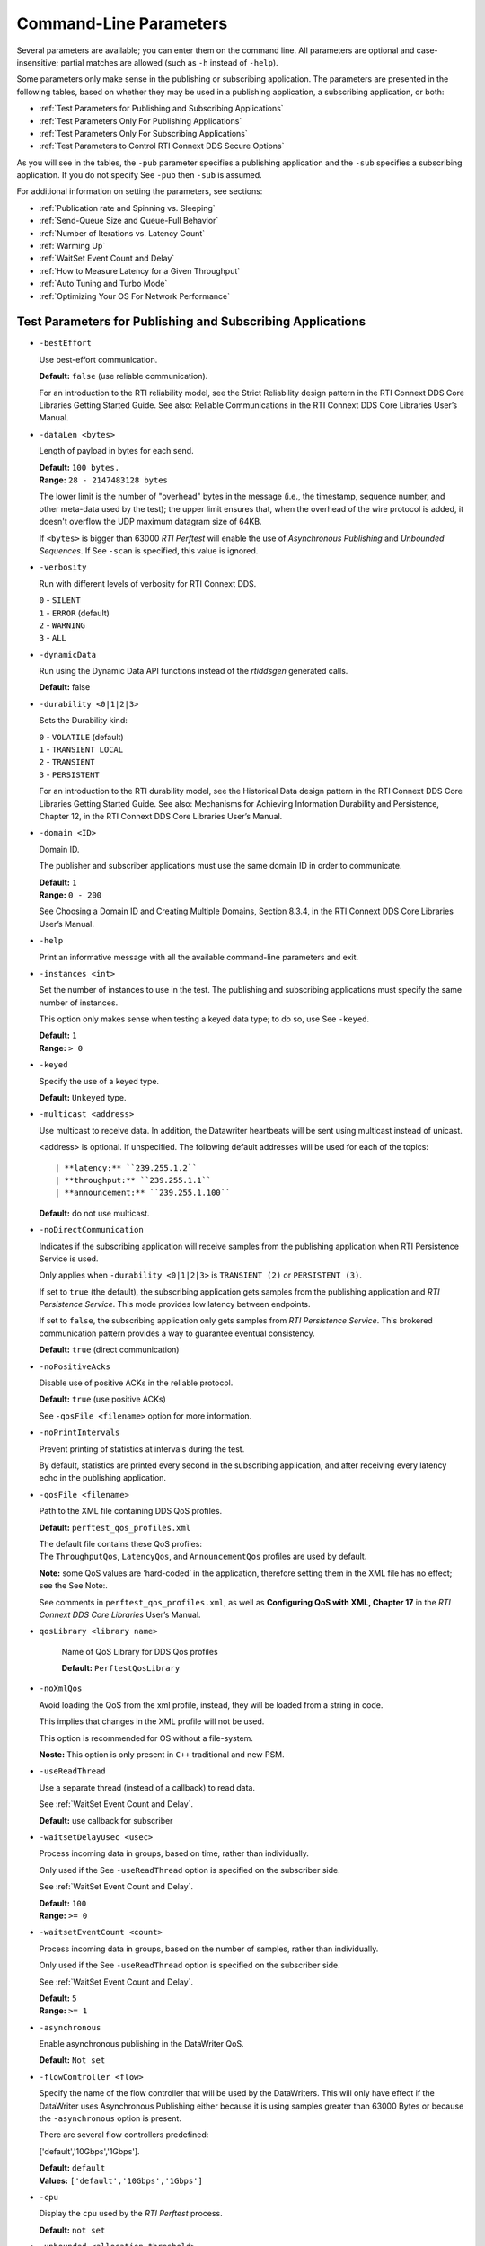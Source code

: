 .. _section-command_line_parameters:

Command-Line Parameters
=======================

Several parameters are available; you can enter them on the command
line. All parameters are optional and case-insensitive; partial matches
are allowed (such as ``-h`` instead of ``-help``).

Some parameters only make sense in the publishing or subscribing
application. The parameters are presented in the following tables, based
on whether they may be used in a publishing application, a subscribing
application, or both:

-  :ref:`Test Parameters for Publishing and Subscribing Applications`
-  :ref:`Test Parameters Only For Publishing Applications`
-  :ref:`Test Parameters Only For Subscribing Applications`
-  :ref:`Test Parameters to Control RTI Connext DDS Secure Options`

As you will see in the tables, the ``-pub`` parameter specifies a
publishing application and the ``-sub`` specifies a subscribing
application. If you do not specify See ``-pub`` then ``-sub`` is
assumed.

For additional information on setting the parameters, see sections:

-  :ref:`Publication rate and Spinning vs. Sleeping`
-  :ref:`Send-Queue Size and Queue-Full Behavior`
-  :ref:`Number of Iterations vs. Latency Count`
-  :ref:`Warming Up`
-  :ref:`WaitSet Event Count and Delay`
-  :ref:`How to Measure Latency for a Given Throughput`
-  :ref:`Auto Tuning and Turbo Mode`
-  :ref:`Optimizing Your OS For Network Performance`

.. _Test Parameters for Publishing and Subscribing Applications:

Test Parameters for Publishing and Subscribing Applications
------------------------------------------------------------

-  ``-bestEffort``

   Use best-effort communication.

   **Default:** ``false`` (use reliable communication).

   For an introduction to the RTI reliability model, see the Strict
   Reliability design pattern in the RTI Connext DDS Core Libraries
   Getting Started Guide. See also: Reliable Communications in the RTI
   Connext DDS Core Libraries User’s Manual.

-  ``-dataLen <bytes>``

   Length of payload in bytes for each send.

   | **Default:** ``100 bytes.``
   | **Range:** ``28 - 2147483128 bytes``

   The lower limit is the number of "overhead" bytes in the message
   (i.e., the timestamp, sequence number, and other meta-data used by
   the test); the upper limit ensures that, when the overhead of the
   wire protocol is added, it doesn't overflow the UDP maximum datagram
   size of 64KB.

   If ``<bytes>`` is bigger than 63000 *RTI Perftest* will enable the
   use of *Asynchronous Publishing* and *Unbounded Sequences*. If See
   ``-scan`` is specified, this value is ignored.

-  ``-verbosity``

   Run with different levels of verbosity for RTI Connext DDS.

   | ``0`` - ``SILENT``
   | ``1`` - ``ERROR`` (default)
   | ``2`` - ``WARNING``
   | ``3`` - ``ALL``

-  ``-dynamicData``

   Run using the Dynamic Data API functions instead of the *rtiddsgen*
   generated calls.

   **Default:** false

-  ``-durability <0|1|2|3>``

   Sets the Durability kind:

   | ``0`` - ``VOLATILE`` (default)
   | ``1`` - ``TRANSIENT LOCAL``
   | ``2`` - ``TRANSIENT``
   | ``3`` - ``PERSISTENT``

   For an introduction to the RTI durability model, see the Historical
   Data design pattern in the RTI Connext DDS Core Libraries Getting
   Started Guide. See also: Mechanisms for Achieving Information
   Durability and Persistence, Chapter 12, in the RTI Connext DDS Core
   Libraries User’s Manual.

-  ``-domain <ID>``

   Domain ID.

   The publisher and subscriber applications must use the same domain ID
   in order to communicate.

   | **Default:** ``1``
   | **Range:** ``0 - 200``

   See Choosing a Domain ID and Creating Multiple Domains, Section
   8.3.4, in the RTI Connext DDS Core Libraries User’s Manual.

-  ``-help``

   Print an informative message with all the available command-line
   parameters and exit.

-  ``-instances <int>``

   Set the number of instances to use in the test. The publishing and
   subscribing applications must specify the same number of instances.

   This option only makes sense when testing a keyed data type; to do
   so, use See ``-keyed``.

   | **Default:** ``1``
   | **Range:** ``> 0``

-  ``-keyed``

   Specify the use of a keyed type.

   **Default:** ``Unkeyed`` type.

-  ``-multicast <address>``

   Use multicast to receive data. In addition, the Datawriter heartbeats
   will be sent using multicast instead of unicast.

   <address> is optional. If unspecified. The following default addresses will
   be used for each of the topics::

   | **latency:** ``239.255.1.2``
   | **throughput:** ``239.255.1.1``
   | **announcement:** ``239.255.1.100``

   **Default:** do not use multicast.

-  ``-noDirectCommunication``

   Indicates if the subscribing application will receive samples from
   the publishing application when RTI Persistence Service is used.

   Only applies when ``-durability <0|1|2|3>`` is ``TRANSIENT (2)`` or
   ``PERSISTENT (3)``.

   If set to ``true`` (the default), the subscribing application gets
   samples from the publishing application and *RTI Persistence
   Service*. This mode provides low latency between endpoints.

   If set to ``false``, the subscribing application only gets samples
   from *RTI Persistence Service*. This brokered communication pattern
   provides a way to guarantee eventual consistency.

   **Default:** ``true`` (direct communication)

-  ``-noPositiveAcks``

   Disable use of positive ACKs in the reliable protocol.

   **Default:** ``true`` (use positive ACKs)

   See ``-qosFile <filename>`` option for more information.

-  ``-noPrintIntervals``

   Prevent printing of statistics at intervals during the test.

   By default, statistics are printed every second in the subscribing
   application, and after receiving every latency echo in the publishing
   application.

-  ``-qosFile <filename>``

   Path to the XML file containing DDS QoS profiles.

   **Default:** ``perftest_qos_profiles.xml``

   | The default file contains these QoS profiles:
   | The ``ThroughputQos``, ``LatencyQos``, and ``AnnouncementQos``
     profiles are used by default.

   **Note:** some QoS values are ‘hard-coded’ in the application,
   therefore setting them in the XML file has no effect; see the See
   Note:.

   See comments in ``perftest_qos_profiles.xml``, as well as
   **Configuring QoS with XML, Chapter 17** in the *RTI Connext DDS Core
   Libraries* User’s Manual.

- ``qosLibrary <library name>``

    Name of QoS Library for DDS Qos profiles

    **Default:** ``PerftestQosLibrary``

-  ``-noXmlQos``

   Avoid loading the QoS from the xml profile, instead, they will be
   loaded from a string in code.

   This implies that changes in the XML profile will not be used.

   This option is recommended for OS without a file-system.

   **Noste:** This option is only present in ``C++`` traditional and new
   PSM.

-  ``-useReadThread``

   Use a separate thread (instead of a callback) to read data.

   See :ref:`WaitSet Event Count and Delay`.

   **Default:** use callback for subscriber
-  ``-waitsetDelayUsec <usec>``

   Process incoming data in groups, based on time, rather than
   individually.

   Only used if the See ``-useReadThread`` option is specified on the
   subscriber side.

   See :ref:`WaitSet Event Count and Delay`.

   | **Default:** ``100``
   | **Range:** ``>= 0``

-  ``-waitsetEventCount <count>``

   Process incoming data in groups, based on the number of samples,
   rather than individually.

   Only used if the See ``-useReadThread`` option is specified on the
   subscriber side.

   See :ref:`WaitSet Event Count and Delay`.

   | **Default:** ``5``
   | **Range:** ``>= 1``

-  ``-asynchronous``

   Enable asynchronous publishing in the DataWriter QoS.

   **Default:** ``Not set``

-  ``-flowController <flow>``

   Specify the name of the flow controller that will be used by the
   DataWriters. This will only have effect if the DataWriter uses
   Asynchronous Publishing either because it is using samples greater
   than 63000 Bytes or because the ``-asynchronous`` option is present.

   There are several flow controllers predefined:

   ['default','10Gbps','1Gbps'].

   | **Default:** ``default``
   | **Values:** ``['default','10Gbps','1Gbps']``

-  ``-cpu``

   Display the ``cpu`` used by the *RTI Perftest* process.

   **Default:** ``not set``

-  ``-unbounded <allocation_threshold>``

    Use *Unbounded Sequences* in the data type of IDL..

   **Default:** ``2*dataLen up to 63000 bytes.``\  **Range:** ``28 - 63000 bytes``

-  ``-peer <address>``

   Adds a peer to the peer host address list. This argument may be
   repeated to indicate multiple peers.

   **Default:**
   ``Not set. RTI Perftest will use the default initial peers (localhost, shared-memory and multicast).``

Transport Specific Options
~~~~~~~~~~~~~~~~~~~~~~~~~~~

By default, *RTI Perftest* will try to use the transport settings provided via the
`xml` configuration file. However, it is possible to override these values directly
by using the `Transport` spececific command-line parameters.

-  ``-transport <TRANSPORT NAME>``

   Set the transport to be used. The rest of the transports will be disabled.
   
   | **Options:** ``UDPv4``, ``UDPv6``, ``SHMEM``, ``TCP``, ``TLS``, ``DTLS`` and ``WAN``.
   | **Default:** ``Transport defined in the XML profile. (UDPv4 and SHMEM if no changes).``  
   
-  ``-nic <ipaddr>``

  Restrict RTI Connext DDS to sending output through this interface.
  The value should be the IP address assigned to any of the available network 
  interfaces on the machine. On UNIX systems the name of the interface is also
  valid. This command line parameter is mapped to the "allow_interfaces_list"
  property in RTI Connext DDS.

  By default, RTI Connext DDS will attempt to contact all possible
  subscribing nodes on all available network interfaces. Even on a
  multi-NIC machine, the performance over one NIC vs. another may be
  different (e.g., Gbit vs. 100 Mbit), so choosing the correct NIC is
  critical for a proper test.

-  ``-transportVerbosity <level>``

  Especific verbosity of the transport plugin.

  | **Default:** ``0`` (Errors only).

-  ``-transportServerBindPort <port>``

    For TCP and TLS. Port used by the transport to accept TCP/TLS connections.

    | **Default:** ``7400``

-  ``-transportWan``

    For TCP and TLS. Use tcp across LANs and firewalls.

    | **Default:** ``Not set``, LAN Mode.

-  ``-transportPublicAddress <ipaddr>``

    For TCP and TLS. Public IP address and port (WAN address and port) (separated by ‘:’)
    associated with the transport instantiation.

    | **Default:** ``Not set``

-  ``-transportWanServerAddress <ipaddr>``

    For WAN transport. Address where to find the WAN Server.

    | **Default:** ``Not set``
    
-  ``-transportWanServerPort <ipaddr>``

    For WAN transport. Port where to find the WAN Server.

    | **Default:** ``Not set``
    
-  ``-transportWanId <id>``

    For WAN transport. Id to be used for the WAN transport. Required when using WAN.

    | **Default:** ``Not set``

-  ``-transportSecureWan``

    For WAN transport. Use DTLS security over WAN.

    | **Default:** ``Not set``

-  ``-transporCertAuthority <file>``

    For TLS, DTLS and Secure WAN. Certificate authority file to be used by TLS.

    | **Default for Publisher:** ``./resource/secure/pub.pem``
    | **Default for Subscriber:** ``./resource/secure/sub.pem``

-  ``-transporCertFile <file>``

    For TLS, DTLS and Secure WAN. Certificate file to be used by TLS.

    | **Default:** ``./resource/secure/cacert.pem``

-  ``-transporPrivateKey <file>``

    For TLS, DTLS and Secure WAN. Private key file to be used by TLS.

    | **Default for Publisher:** ``./resource/secure/pubkey.pem``
    | **Default for Subscriber:** ``./resource/secure/subkey.pem``

.. _Test Parameters Only For Publishing Applications:

Test Parameters Only For Publishing Applications 
-------------------------------------------------

-  ``-batchSize <bytes>``

   Enable batching and set the maximum batched message size.
   Disabled automatically if using large data.

   | **Default:** ``0`` (batching disabled)
   | **Range:** ``1 to 63000``

   For more information on batching data for high throughput, see the
   **High Throughput design pattern** in the *RTI Connext DDS Core
   Libraries Getting Started Guide*. See also: **How to Measure Latency
   for a Given Throughput and the BATCH QosPolicy, Section 6.5.2** in
   the *RTI Connext DDS Core Libraries Getting User’s Manual*.

-  ``-enableAutoThrottle``

   Enable the Auto Throttling feature. See :ref:`Auto Tuning and Turbo Mode`.

   **Default:** feature is disabled.

-  ``-enableTurboMode``

   Enables the Turbo Mode feature. See :ref:`Auto Tuning and Turbo Mode`.
   When turbo mode is enabled, See ``-batchSize <bytes>`` is ignored.
   Disabled automatically if using large data or asynchronous.

   **Default:** feature is disabled.

-  ``-executionTime <sec>``

   Allows you to limit the test duration by specifying the number of
   seconds to run the test.

   The first condition triggered will finish the test: ``-numIter`` or
   ``-executionTime <sec>``.

   **Default:** 0 (i.e. don't set execution time)

-  ``-latencyCount <count>``

   Number samples to send before a latency ping packet is sent.

   See :ref:`Number of Iterations vs. Latency Count`.

   **Default:** ``-1`` (if ``-latencyTest`` is not specified,
   automatically adjusted to 10000 or ``-numIter`` whichever is less; 
   if -latency Test is specified, automatically adjusted to 1).

   **Range:** must be ``<= -numIter``

-  ``-latencyTest``

   Run a latency test consisting of a ping-pong.

   The publisher sends a ping, then blocks until it receives a pong from
   the subscriber.

   Can only be used on a publisher whose ``pidMultiPubTest = 0`` (see
   See ``-pidMultiPubTest <id>``).

   **Default:** ``false``
-  ``-numIter <count>``

   Number of samples to send.

   See :ref:`Number of Iterations vs. Latency Count` and See :ref:`Warming Up`.

   If you set ``scan`` = ``true``, you cannot set this option (See
   ``-scan``).

   | **Default:** ``100000000`` for throughput tests or ``10000000``
                   for latency tests (when ``-latencyTest`` is specified);
                   also, see ``-executionTime``
   | **Range:** ``latencyCount`` (adjusted value) or higher (see
     ``-latencyCount <count>``).

-  ``-numSubscribers <count>``

   Have the publishing application wait for this number of subscribing
   applications to start.

   **Default:** ``1``

-  ``-pidMultiPubTest <id>``

   Set the ID of the publisher in a multi-publisher test.

   Use a unique value for each publisher running on the same host that
   uses the same domain ID.

   | **Default:** ``0``
   | **Range:** ``0 to n-1``, inclusive, where n is the number of
     publishers in a multi-publisher test.

-  ``-pub``

   Set test to be a publisher.

   **Default:** ``-sub``

-  ``-pubRate <sample/s>:<method>``

   Limit the throughput to the specified number of samples per second.
   The method to control the throughput rate can be: 'spin' or 'sleep'.

   If the method selected is 'sleep', RTI Perftest will control the rate
   by calling the sleep() function between writing samples. If the
   method selected is 'spin', RTI Perftest will control the rate by
   calling the spin() function (active wait) between writing samples.

   Note: The resolution provided by using 'spin' is generally better
   than the 'sleep' one, specially for fast sending rates (where the
   time needed to spend between sending samples is very small). However
   this will also result in a higher CPU consumption.

   | **Default samples:** ``0`` (no limit)
   | **Range samples:** ``1 to 10000000``

   | **Default method:** ``spin``
   | **Values method:** ``spin or sleep``

-  ``-scan <size1>:<size2>:...:<sizeN>``

   Run test in scan mode. The list of sizes is optional and can be either in the
   [32,63000] range or the [63001,2147483128] range (Large Data cannot be tested
   in the same scan test as small data sizes). Default values to test with are
   '32:64:128:256:512:1024:2048:4096:8192:16384:32768:63000'
   The ``-executionTime`` parameter is applied for every size of the scan.
   If ``-executionTime`` is not set, a timeout of 60 seconds will be applied.

   **Default:** ``false`` (no scan)

-  ``-sendQueueSize <number>``

   Size of the send queue.

   When ``-batchSize <bytes>`` is used, the size is the number of
   batches.

   See Send-Queue Size and Queue-Full Behavior.

   | **Default:** ``50``
   | **Range:** ``[1-100 million]`` or ``-1`` (indicating an unlimited
     length).

-  ``-sleep <millisec>``

   Time to sleep between each send.

   See Spinning vs. Sleeping.

   | **Default:** ``0``
   | **Range:** ``0`` or higher

-  ``-writerStats``

   Enable extra messages showing the Pulled Sample Count of the Writer
   in the Publisher side.

   The frequency of these log messages will be determined by the
   ``-latencyCount`` since the message is only shown after a *latency
   ping*.

   **Default:** ``Not enabled``

-  ``-writeInstance <instance>``

   Set the instance number to be sent.

   | **Default:** ``Round-Robin schedule``
   | **Range:** ``0 and instances``

.. _Test Parameters Only For Subscribing Applications:

Test Parameters Only For Subscribing Applications 
--------------------------------------------------

-  ``-numPublishers <count>``

   The subscribing application will wait for this number of publishing
   applications to start.

   **Default:** ``1``

-  ``-sidMultiSubTest <id>``

   ID of the subscriber in a multi-subscriber test.

   Use a unique value for each subscriber running on the same host that
   uses the same domain ID.

   | **Default:** ``0``
   | **Range:** ``0 to n-1``, inclusive, where n is the number of
     subscribers in a multi-subscriber test.

-  ``-sub``

   Set test to be a subscriber.

   **Default:** ``-sub``

-  ``-cft <start>:<end>``

   Use a Content Filtered Topic for the Throughput topic in the
   subscriber side Specify 2 parameters: and to receive samples with a
   key in that range. Specify only 1 parameter to receive samples with
   that exact key.

   **Default:** ``Not set``

.. _Test Parameters to Control RTI Connext DDS Secure Options:

Test Parameters to Control RTI Connext DDS Secure Options 
---------------------------------------------------------

-  ``-secureEncryptDiscovery``

   Encrypt discovery traffic.

   **Default:** Not set.

-  ``-secureSign``

   Sign discovery and user data packages.

   **Default:** Not set.

-  ``-secureEncryptData``

   Encrypt at the user data level.

   **Default:** Not set.

-  ``-secureEncryptSM``

   Encrypt at the RTPS sub-message level.

   **Default:** Not set.

-  ``-secureGovernanceFile <file>``

   Governance file. If specified, the authentication, signing, and
   encryption arguments are ignored. The governance document
   configuration will be used instead.

   **Default:** Not set.

-  ``-securePermissionsFile <file>``

   Permissions file to be used.

   | **Default for Publisher:**
     ``./resource/secure/signed_PerftestPermissionsPub.xml``
   | **Default for Subscriber:**
     ``./resource/secure/signed_PerftestPermissionsSub.xml``

-  ``-secureCertAuthority <file>``

   Certificate authority file to be used.

   | **Default for Publisher:** ``./resource/secure/pub.pem``
   | **Default for Subscriber:** ``./resource/secure/sub.pem``

-  ``-secureCertFile <file>``

   Certificate file to be used.

   **Default:** ``./resource/secure/cacert.pem``

-  ``-securePrivateKey <file>``

   Private key file to be used.

   **Default for Publisher:** ``./resource/secure/pubkey.pem`` **Default
   for Subscriber:** ``./resource/secure/subkey.pem``

Additional information about the parameters
-------------------------------------------

Secure Certificates, Governance and Permission Files
~~~~~~~~~~~~~~~~~~~~~~~~~~~~~~~~~~~~~~~~~~~~~~~~~~~~

RTI Perftest provides a set of already generated certificates,
governance and permission files to be loaded when using the *RTI Connext DDS Secure
Libraries*. Both governance files and permission files are already
signed, so no action is required by the user. These files are located in
``$(RTIPERFTESTHOME)/resource/secure``.

In addition to the already signed governance and permission files, the
original files are also provided (not signed) as well as a ``bash``
script with the steps to generate all the signed files. Those files can
be found in ``$(RTIPERFTESTHOME)/resource/secure/input``; the script is
in ``$(RTIPERFTESTHOME)/resource/secure/make.sh``.

.. _Publication rate and Spinning vs. Sleeping:

Publication rate and Spinning vs. Sleeping
~~~~~~~~~~~~~~~~~~~~~~~~~~~~~~~~~~~~~~~~~~

When the publisher is writing as fast as it can, sooner or later, it is
likely to get ahead of the subscriber. There are 4 things you can do in
this case:

1. Nothing -- for reliable communication, ``write()`` will block until
   the subscriber(s) catch up.

2. Slow the writing down by sleeping (See ``-sleep <millisec>``). This
   approach is friendlier to the other processes on the host because it
   does not monopolize the CPU. However, context switching is expensive
   enough that you can't actually "sleep" for amounts of time on the
   order of microseconds, so you could end up sleeping too long and
   hurting performance. (Operating systems (including Linux and Windows)
   have a minimum resolution for sleeping; i.e., you can only sleep for
   a period of 1 or 10 ms. If you specify a sleep period that is less
   than that minimum, the OS may sleep for its minimum resolution.)

3. Set a publication rate (See ``-pubRate <count>:<method>``). This approach
   will make *RTI Perftest* automatically set the rate of the write call so
   you can get the number of samples per second requested (if possible).
   This option allows to choose to use ``sleep()`` between calls or ``spin()``.
   This second approach will add a pause without yielding the CPU to other
   processes, making it easier to "sleep" for very short periods of time. 
   Avoid spinning on a single-core machine, as the code that would break 
   you out of the spin may not be able to execute in a timely manner.

4. Let the publisher automatically adjust the writing rate (See
   ``-enableAutoThrottle``). This option enables the Auto Throttle
   feature introduced in RTI Connext DDS 5.1.0 and its usage is
   preferred over See ``-spin <count>`` because the amount of spin is
   automatically determined by the publisher based on the number of
   unacknowledged samples in the send queue.

See also: :ref:`Send-Queue Size and Queue-Full Behavior`.

.. _Send-Queue Size and Queue-Full Behavior:

Send-Queue Size and Queue-Full Behavior
~~~~~~~~~~~~~~~~~~~~~~~~~~~~~~~~~~~~~~~

In many distributed systems, a data producer will often outperform data
consumers. That means that, if the communications are to be reliable,
the producer must be throttled in some way to allow the consumers to
keep up. In some situations, this may not be a problem, because data may
simply not be ready for publication at a rate sufficient to overwhelm
the subscribers. If you're not so lucky, your publisher's queue of
unacknowledged data will eventually fill up. When that happens, if data
is not to be lost, the publication will have to block until space
becomes available. Blocking can cost you in terms of latency.

To avoid the cost of blocking, consider the following:

-  Enlarge your publisher's queue (See ``-sendQueueSize <number>``).
   Doing so will mean your publisher has to block less often. However,
   it may also let the publisher get even further ahead of slower
   subscribers, increasing the number of dropped and resent packets,
   hurting throughput. Experimenting with the send queue size is one of
   the easy things you can do to squeeze a little more throughput from
   your system.

-  Enable Auto Throttling (See ``-enableAutoThrottle``). This option
   enables the Auto Throttle feature introduced in *RTI Connext DDS
   5.1.0*. When this option is used, the publisher automatically adjusts
   the writing rate based on the number of unacknowledged samples in the
   send queue to avoid blocking.

**Note:**

The following values in the ``DataWriterProtocolQosPolicy`` are
‘hard-coded’ in the application, therefore setting these values in the
XML QoS profile will have no effect:

-  ``rtps_reliable_writer.heartbeats_per_max_samples`` is set to
   (``sendQueueSize/10``)
-  ``rtps_reliable_writer.low_watermark`` is set to
   (``sendQueueSize * 0.10``)
-  ``rtps_reliable_writer.high_watermark`` is set to
   (``sendQueueSize * 0.90``)

For more information on the send queue size, see the ``RESOURCE_LIMITS``
QosPolicy, **Section 6.5.20** in the *RTI Connext DDS Core Libraries
User’s Manual* (specifically, the ``max_samples`` field).

.. _Number of Iterations vs. Latency Count:

Number of Iterations vs. Latency Count
~~~~~~~~~~~~~~~~~~~~~~~~~~~~~~~~~~~~~~

When configuring the total number of samples to send during the test
(See ``-numIter <count>``) and the number of samples to send between
latency pings (See ``-latencyCount <count>``), keep these things in
mind:

-  Don't send latency pings too often. One of the purposes of the test
   is to measure the throughput that the middleware is able to achieve.
   Although the total throughput is technically the total data sent on
   both the throughput and latency topics, for the sake of simplicity,
   the test measures only the former. The implicit assumption is that
   the latter is negligible by comparison. If you violate this
   assumption, your throughput test results will not be meaningful.

-  Keep the number of iterations large enough to send many latency pings
   over the course of the test run. Your latency measurements, and the
   spread between them, will be of higher quality if you are able to
   measure more data points.

-  When selecting See ``-numIter <count>``, choose a value that allows
   the test to run for at least a minute to get accurate results. Set
   See ``-numIter <count>`` to be millions for small message sizes
   (<1k); reduce as needed for larger sizes (otherwise the tests will
   take longer and longer to complete).

.. _Warming Up:

Warming Up
~~~~~~~~~~

When running the performance test in *Java*, and to a lesser extent,
*C#*, you may observe that throughput slowly increases through the first
few incremental measurements and then levels off. This improvement
reflects the background activity of the just-in-time (JIT) compiler and
optimizer on these platforms. For the best indication of steady-state
performance, be sure to run the test for a number of samples (See
``-numIter <count>``) sufficient to smooth out this start-up artifact.

.. _WaitSet Event Count and Delay:

WaitSet Event Count and Delay
~~~~~~~~~~~~~~~~~~~~~~~~~~~~~

*RTI Connext DDS*, and by extension, this performance test, gives you
the option to either process received data in the middleware's receive
thread, via a listener callback, or in a separate thread (See
``-useReadThread``) via an object called a WaitSet. The latter approach
can be beneficial in that it decouples the operation of your application
from the middleware, so that your processing will not interfere with
*Connext DDS*'s internal activities. However, it does introduce
additional context switches into your data receive path. When data is
arriving at a high rate, these context switches can adversely impact
performance when they occur with each data sample.

To improve efficiency, the command line parameters
``-waitsetDelayUsec <usec>`` and ``-waitsetEventCount <count>`` allow
you to process incoming data in groups, based on the number of samples
and/or time, rather than individually, reducing the number of context
switches. Experiment with these values to optimize performance for your
system.

For more information, see these sections in the *RTI Connext DDS Core
Libraries User’s Manual*: **Receive Threads (Section 19.3)** and
**Conditions and WaitSets (Section 4.6)**.

.. _How to Measure Latency for a Given Throughput:

How to Measure Latency for a Given Throughput
~~~~~~~~~~~~~~~~~~~~~~~~~~~~~~~~~~~~~~~~~~~~~

If you want to measure the minimum latency for a given throughput, you
have to use the command-line parameters ``-sleep <millisec>``,
``-spin <count>`` and ``-batchSize <bytes>`` to experimentally set the
throughput level for a given test run.

For example, suppose you want to generate a graph of latency vs.
throughput for a packet size of ``200 bytes`` and throughput rates of
``1000``, ``10K``, ``20K``, ``50K``, ``100K``, ``500K``, and
``Max messages`` per second.

For throughput rates under 1000 messages per second, use ``-sleep <ms>``
to throttle the publishing application. For example, ``-sleep 1`` will
produce a throughput of approximately 1000 messages/second; ``-sleep 2``
will produce a throughput of approximately 500 messages/second.

For throughput rates higher than 1000 messages per second, use
``-spin <spin count>`` to cause the publishing application to busy wait
between sends. The ``<spin count>`` value needed to produce a given
throughput must be experimentally determined and is highly dependent on
processor performance. For example ``-spin 19000`` may produce a message
rate of 10000 messages/second with a slow processor but a rate of 14000
messages/second with a faster processor.

Use batching when you want to measure latency for throughput rates
higher than the maximum rates of sending individual messages. First,
determine the maximum throughput rate for the data size under test
without batching (omit See ``-batchSize <bytes>``). For example, on a
1-Gigabyte network, for a data size of ``200 bytes``, the maximum
throughput will be about 70,000 messages/sec. We will refer to this
value as ``max_no_batch``.

For all throughput rates less than ``max_no_batch`` (e.g., 70,000
messages/sec.), do not use batching, as this will increase the latency.

Use batching to test for throughput rates higher than ``max_no_batch``:
start by setting ``-batchSize`` to a multiple of the data size. For
example, if the data size is ``200 bytes``, use ``-batchSize 400`` (this
will put 2 messages in each batch), ``-batchSize 800`` (4 per batch),
etc. This will allow you to get throughput/latency results for
throughputs higher than the ``max_no_batch`` throughput rate.

**Note:** For larger data sizes (``8000 bytes`` and higher), batching
often does not improve throughput, at least for 1-Gigabyte networks.

.. _Auto Tuning and Turbo Mode:

Auto Tuning and Turbo Mode
~~~~~~~~~~~~~~~~~~~~~~~~~~

*RTI Connext DDS* includes since 5.1.0 two features that allow the middleware
to auto-tune the communications to achieve better performance. These
features are **Auto Throttling** and **Turbo Mode**. For more
information about both features, refer to **Sections 10.4, Auto
Throttling for DataWriter Performance -- Experimental Feature** and
**6.5.2.4 Turbo Mode: Automatically Adjusting the Number of Bytes in a
Batch -- Experimental** Feature in the *RTI Connext DDS Core Libraries
User's Manual*. The performance test application includes two
command-line options to enable these features: ``-enableAutoThrottle``
and ``-enableTurboMode``.

With Auto Throttling, the publisher automatically adjusts the writing
rate based on the number of unacknowledged samples in the send queue to
avoid blocking and provide the best latency/throughput tradeoff.

With Turbo Mode, the size of a batch is automatically adjusted to
provide the best latency for a given write rate. For slow write rates,
the batch size will be smaller to minimize the latency penalty. For high
write rates, the batch size will be bigger to increase throughput. When
turbo mode is used, the command line option See ``-batchSize <bytes>``
is ignored.

To achieve the best latency under maximum throughput conditions, use See
``-enableAutoThrottle`` and See ``-enableTurboMode`` in combination.

.. _Optimizing Your OS For Network Performance:

Optimizing Your OS For Network Performance
~~~~~~~~~~~~~~~~~~~~~~~~~~~~~~~~~~~~~~~~~~

The network stacks of popular operating systems are not always tuned for
maximum performance out of the box. RTI has found that the following
configuration changes frequently improve performance for a broad set of
demanding applications. Consider testing your network performance with
and without these changes to learn if they can benefit your system.

Optimizing Linux Systems
************************

Edit the file ``/etc/sysctl.conf`` and add the following:

::

    net.core.wmem_max = 16777216
    net.core.wmem_default = 131072
    net.core.rmem_max = 16777216
    net.core.rmem_default = 131072
    net.ipv4.tcp_rmem = 4096 131072 16777216
    net.ipv4.tcp_wmem = 4096 131072 16777216
    net.ipv4.tcp_mem = 4096 131072 16777216

    net.core.netdev_max_backlog = 30000
    net.ipv4.ipfrag_high_threshold = 8388608

    run /sbin/sysctl -p

Optimizing Windows Systems
**************************

1. From the Start button, select Run..., then enter ``regedit``.

2. Change this entry:
   ``HKEY_LOCAL_MACHINE\SYSTEM\CurrentControlSet\ Services\Tcpip\Parameters``

   -  Add the ``DWORD`` key: ``MaximumReassemblyHeaders``
   -  Set the value to ``0xffff`` (this is the max value)
   -  See http://support.microsoft.com/kb/811003 for more information.

3. Change this entry:
   ``HKEY_LOCAL_MACHINE\SYSTEM\CurrentControlSet\ Services\AFD\Parameters``

   -  Add the ``DWORD`` key: ``FastSendDatagramThreshold``
   -  Set the value to ``65536`` (``0x10000``) See
      http://support.microsoft.com/kb/235257 for more information.

4. Reboot your machine for the changes to take effect.
